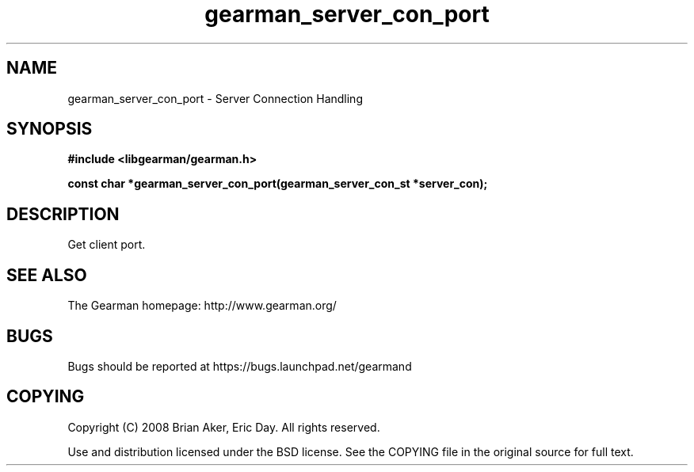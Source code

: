 .TH gearman_server_con_port 3 2009-06-01 "Gearman" "Gearman"
.SH NAME
gearman_server_con_port \- Server Connection Handling
.SH SYNOPSIS
.B #include <libgearman/gearman.h>
.sp
.BI "const char *gearman_server_con_port(gearman_server_con_st *server_con);"
.SH DESCRIPTION
Get client port.
.SH "SEE ALSO"
The Gearman homepage: http://www.gearman.org/
.SH BUGS
Bugs should be reported at https://bugs.launchpad.net/gearmand
.SH COPYING
Copyright (C) 2008 Brian Aker, Eric Day. All rights reserved.

Use and distribution licensed under the BSD license. See the COPYING file in the original source for full text.
